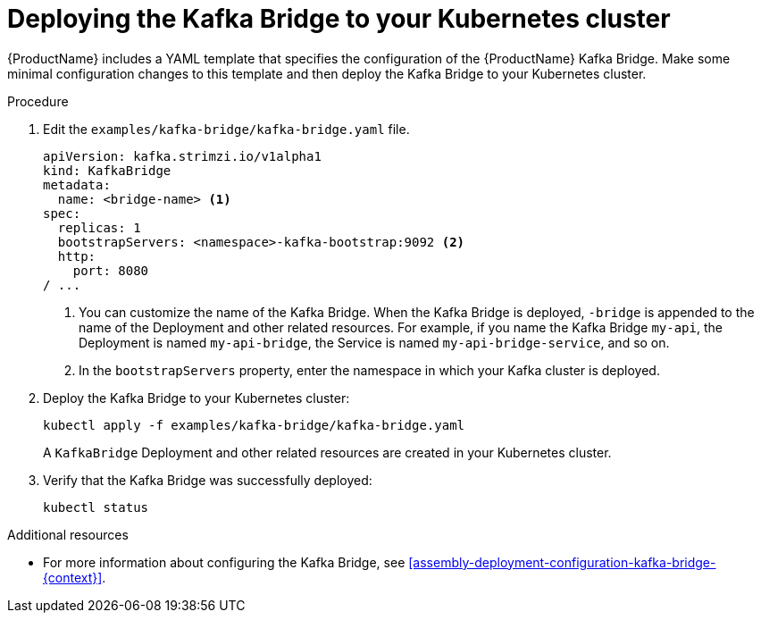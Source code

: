 // Module included in the following assemblies:
//
// assembly-kafka-bridge-quickstart.adoc

[id='proc-deploying-kafka-bridge-quickstart-{context}']
= Deploying the Kafka Bridge to your Kubernetes cluster

{ProductName} includes a YAML template that specifies the configuration of the {ProductName} Kafka Bridge. Make some minimal configuration changes to this template and then deploy the Kafka Bridge to your Kubernetes cluster.

.Procedure

. Edit the `examples/kafka-bridge/kafka-bridge.yaml` file.
+
[source,yaml,subs=attributes+]
----
apiVersion: kafka.strimzi.io/v1alpha1
kind: KafkaBridge
metadata:
  name: <bridge-name> <1>
spec:
  replicas: 1
  bootstrapServers: <namespace>-kafka-bootstrap:9092 <2>
  http:
    port: 8080
/ ...
----
<1> You can customize the name of the Kafka Bridge. When the Kafka Bridge is deployed, `-bridge` is appended to the name of the Deployment and other related resources. For example, if you name the Kafka Bridge `my-api`, the Deployment is named `my-api-bridge`, the Service is named `my-api-bridge-service`, and so on.
+
<2> In the `bootstrapServers` property, enter the namespace in which your Kafka cluster is deployed.

. Deploy the Kafka Bridge to your Kubernetes cluster:
+
[source,shell,subs="attributes+"]
----
kubectl apply -f examples/kafka-bridge/kafka-bridge.yaml
----
+
A `KafkaBridge` Deployment and other related resources are created in your Kubernetes cluster.

. Verify that the Kafka Bridge was successfully deployed:
+
[source,shell,subs="attributes+"]
----
kubectl status
----

.Additional resources

* For more information about configuring the Kafka Bridge, see xref:assembly-deployment-configuration-kafka-bridge-{context}[].